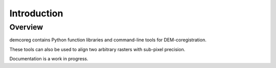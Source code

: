 Introduction
============
Overview
--------

demcoreg contains Python function libraries and command-line tools for DEM-coregistration.

These tools can also be used to align two arbitrary rasters with sub-pixel precision.

Documentation is a work in progress.
